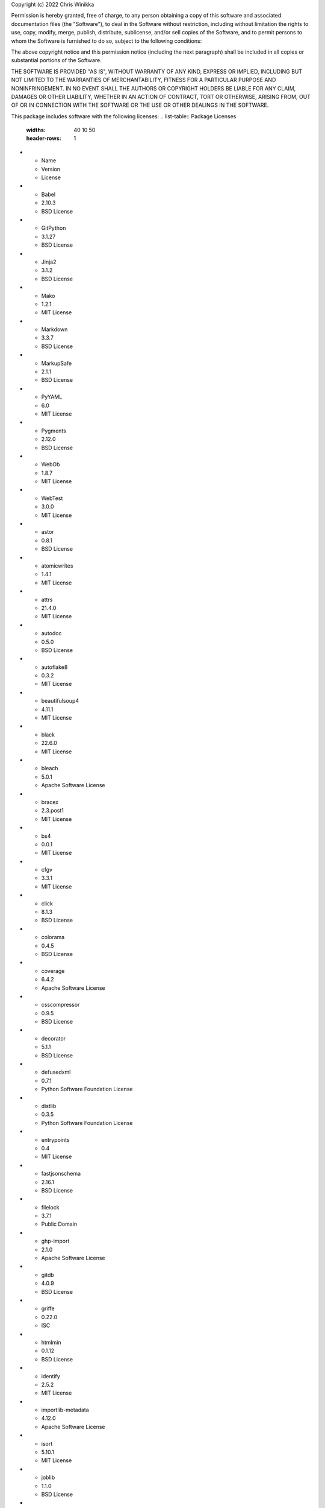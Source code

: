 Copyright (c) 2022 Chris Winikka

Permission is hereby granted, free of charge, to any person obtaining a copy of this software and associated documentation files (the "Software"), to deal in the Software without restriction, including without limitation the rights to use, copy, modify, merge, publish, distribute, sublicense, and/or sell copies of the Software, and to permit persons to whom the Software is furnished to do so, subject to the following conditions:

The above copyright notice and this permission notice (including the next paragraph) shall be included in all copies or substantial portions of the Software.

THE SOFTWARE IS PROVIDED "AS IS", WITHOUT WARRANTY OF ANY KIND, EXPRESS OR IMPLIED, INCLUDING BUT NOT LIMITED TO THE WARRANTIES OF MERCHANTABILITY, FITNESS FOR A PARTICULAR PURPOSE AND NONINFRINGEMENT. IN NO EVENT SHALL THE AUTHORS OR COPYRIGHT HOLDERS BE LIABLE FOR ANY CLAIM, DAMAGES OR OTHER LIABILITY, WHETHER IN AN ACTION OF CONTRACT, TORT OR OTHERWISE, ARISING FROM, OUT OF OR IN CONNECTION WITH THE SOFTWARE OR THE USE OR OTHER DEALINGS IN THE SOFTWARE.

This package includes software with the following licenses:
.. list-table:: Package Licenses
   :widths: 40 10 50
   :header-rows: 1

* - Name
  - Version
  - License
* - Babel
  - 2.10.3
  - BSD License
* - GitPython
  - 3.1.27
  - BSD License
* - Jinja2
  - 3.1.2
  - BSD License
* - Mako
  - 1.2.1
  - MIT License
* - Markdown
  - 3.3.7
  - BSD License
* - MarkupSafe
  - 2.1.1
  - BSD License
* - PyYAML
  - 6.0
  - MIT License
* - Pygments
  - 2.12.0
  - BSD License
* - WebOb
  - 1.8.7
  - MIT License
* - WebTest
  - 3.0.0
  - MIT License
* - astor
  - 0.8.1
  - BSD License
* - atomicwrites
  - 1.4.1
  - MIT License
* - attrs
  - 21.4.0
  - MIT License
* - autodoc
  - 0.5.0
  - BSD License
* - autoflake8
  - 0.3.2
  - MIT License
* - beautifulsoup4
  - 4.11.1
  - MIT License
* - black
  - 22.6.0
  - MIT License
* - bleach
  - 5.0.1
  - Apache Software License
* - bracex
  - 2.3.post1
  - MIT License
* - bs4
  - 0.0.1
  - MIT License
* - cfgv
  - 3.3.1
  - MIT License
* - click
  - 8.1.3
  - BSD License
* - colorama
  - 0.4.5
  - BSD License
* - coverage
  - 6.4.2
  - Apache Software License
* - csscompressor
  - 0.9.5
  - BSD License
* - decorator
  - 5.1.1
  - BSD License
* - defusedxml
  - 0.7.1
  - Python Software Foundation License
* - distlib
  - 0.3.5
  - Python Software Foundation License
* - entrypoints
  - 0.4
  - MIT License
* - fastjsonschema
  - 2.16.1
  - BSD License
* - filelock
  - 3.7.1
  - Public Domain
* - ghp-import
  - 2.1.0
  - Apache Software License
* - gitdb
  - 4.0.9
  - BSD License
* - griffe
  - 0.22.0
  - ISC
* - htmlmin
  - 0.1.12
  - BSD License
* - identify
  - 2.5.2
  - MIT License
* - importlib-metadata
  - 4.12.0
  - Apache Software License
* - isort
  - 5.10.1
  - MIT License
* - joblib
  - 1.1.0
  - BSD License
* - jsmin
  - 3.0.1
  - MIT License
* - jsonschema
  - 4.7.2
  - MIT License
* - jupyter-client
  - 7.3.4
  - BSD License
* - jupyter-core
  - 4.11.1
  - BSD License
* - jupyterlab-pygments
  - 0.2.2
  - BSD
* - mergedeep
  - 1.3.4
  - MIT License
* - mistune
  - 0.8.4
  - BSD License
* - mkdocs
  - 1.3.1
  - BSD License
* - mkdocs-autorefs
  - 0.4.1
  - ISC License (ISCL)
* - mkdocs-awesome-pages-plugin
  - 2.8.0
  - MIT License
* - mkdocs-enumerate-headings-plugin
  - 0.5.0
  - MIT License
* - mkdocs-git-authors-plugin
  - 0.6.4
  - MIT License
* - mkdocs-git-revision-date-localized-plugin
  - 1.1.0
  - MIT License
* - mkdocs-img2fig-plugin
  - 0.9.3
  - MIT
* - mkdocs-material
  - 8.3.9
  - MIT License
* - mkdocs-material-extensions
  - 1.0.3
  - MIT License
* - mkdocs-minify-plugin
  - 0.5.0
  - MIT License
* - mkdocs-print-site-plugin
  - 2.3.4
  - MIT License
* - mkdocs-table-reader-plugin
  - 1.1.0
  - MIT License
* - mkdocstrings
  - 0.19.0
  - ISC License (ISCL)
* - mkdocstrings-python
  - 0.7.1
  - ISC
* - mkgendocs
  - 0.9.1
  - Apache Software License
* - mknotebooks
  - 0.7.1.post0.dev98
  - MIT License
* - more-itertools
  - 8.13.0
  - MIT License
* - mypy-extensions
  - 0.4.3
  - MIT License
* - natsort
  - 8.1.0
  - MIT License
* - nbclient
  - 0.6.6
  - BSD License
* - nbconvert
  - 6.5.0
  - BSD License
* - nbformat
  - 5.4.0
  - BSD License
* - nest-asyncio
  - 1.5.5
  - BSD License
* - nltk
  - 3.7
  - Apache Software License
* - nodeenv
  - 1.7.0
  - BSD License
* - numpy
  - 1.23.1
  - BSD License
* - packaging
  - 21.3
  - Apache Software License; BSD License
* - pandas
  - 1.4.3
  - BSD License
* - pandocfilters
  - 1.5.0
  - BSD License
* - pathspec
  - 0.9.0
  - Mozilla Public License 2.0 (MPL 2.0)
* - platformdirs
  - 2.5.2
  - MIT License
* - pluggy
  - 0.13.1
  - MIT License
* - pre-commit
  - 2.20.0
  - MIT License
* - py
  - 1.11.0
  - MIT License
* - pyflakes
  - 2.4.0
  - MIT License
* - pymdown-extensions
  - 9.5
  - MIT License
* - pyparsing
  - 3.0.9
  - MIT License
* - pyrsistent
  - 0.18.1
  - MIT License
* - pytest
  - 5.4.3
  - MIT License
* - pytest-cov
  - 3.0.0
  - MIT License
* - python-dateutil
  - 2.8.2
  - Apache Software License; BSD License
* - pytz
  - 2022.1
  - MIT License
* - pywin32
  - 304
  - Python Software Foundation License
* - pyyaml-env-tag
  - 0.1
  - MIT License
* - pyzmq
  - 23.2.0
  - BSD License; GNU Library or Lesser General Public License (LGPL)
* - regex
  - 2022.7.25
  - Apache Software License
* - six
  - 1.16.0
  - MIT License
* - smmap
  - 5.0.0
  - BSD License
* - soupsieve
  - 2.3.2.post1
  - MIT License
* - tabulate
  - 0.8.10
  - MIT License
* - tinycss2
  - 1.1.1
  - BSD License
* - toml
  - 0.10.2
  - MIT License
* - tomli
  - 2.0.1
  - MIT License
* - tornado
  - 6.2
  - Apache Software License
* - tqdm
  - 4.64.0
  - MIT License; Mozilla Public License 2.0 (MPL 2.0)
* - traitlets
  - 5.3.0
  - BSD License
* - typing-extensions
  - 4.3.0
  - Python Software Foundation License
* - virtualenv
  - 20.16.1
  - MIT License
* - waitress
  - 2.1.2
  - Zope Public License
* - watchdog
  - 2.1.9
  - Apache Software License
* - wcmatch
  - 8.4
  - MIT License
* - wcwidth
  - 0.2.5
  - MIT License
* - webencodings
  - 0.5.1
  - BSD License
* - zipp
  - 3.8.1
  - MIT License
